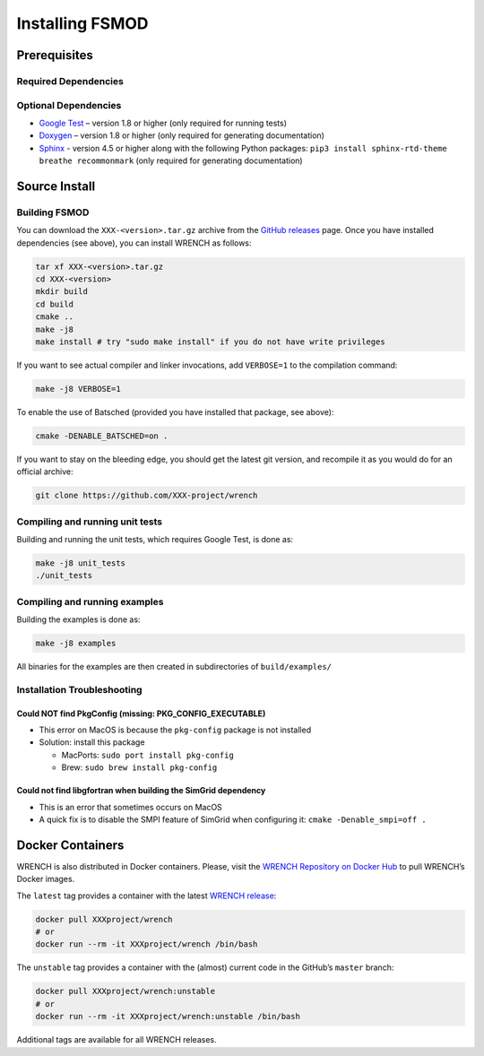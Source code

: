 .. _install:

Installing FSMOD
*****************

.. _install-prerequisites:

Prerequisites
=============


Required Dependencies
---------------------


Optional Dependencies
---------------------

-  `Google Test <https://github.com/google/googletest>`__ – version 1.8
   or higher (only required for running tests)
-  `Doxygen <http://www.doxygen.org>`__ – version 1.8 or higher (only
   required for generating documentation)
-  `Sphinx <https://www.sphinx-doc.org/en/master/usage/installation.html>`__ - 
   version 4.5 or higher along with the following Python packages: 
   ``pip3 install sphinx-rtd-theme breathe recommonmark``  (only required 
   for generating documentation)

.. _install-source:

Source Install
==============

.. _install-source-build:

Building FSMOD
---------------

You can download the ``XXX-<version>.tar.gz`` archive from the `GitHub
releases <https://github.com/XXX-project/wrench/releases>`__ page.
Once you have installed dependencies (see above), you can install WRENCH
as follows:

.. code:: sh

      tar xf XXX-<version>.tar.gz
      cd XXX-<version>
      mkdir build
      cd build
      cmake ..
      make -j8
      make install # try "sudo make install" if you do not have write privileges

If you want to see actual compiler and linker invocations, add
``VERBOSE=1`` to the compilation command:

.. code:: sh

   make -j8 VERBOSE=1

To enable the use of Batsched (provided you have installed that package,
see above): 

.. code:: sh

   cmake -DENABLE_BATSCHED=on .

If you want to stay on the bleeding edge, you should get the latest git
version, and recompile it as you would do for an official archive:

.. code:: sh

   git clone https://github.com/XXX-project/wrench

.. _install-unit-tests:

Compiling and running unit tests
--------------------------------

Building and running the unit tests, which requires Google Test, is done
as:

.. code:: sh

   make -j8 unit_tests
   ./unit_tests

.. _install-examples:

Compiling and running examples
------------------------------

Building the examples is done as:

.. code:: sh

   make -j8 examples

All binaries for the examples are then created in subdirectories of
``build/examples/``

.. _install-troubleshooting:

Installation Troubleshooting
----------------------------

Could NOT find PkgConfig (missing: PKG_CONFIG_EXECUTABLE)
^^^^^^^^^^^^^^^^^^^^^^^^^^^^^^^^^^^^^^^^^^^^^^^^^^^^^^^^^

-  This error on MacOS is because the ``pkg-config`` package is not
   installed
-  Solution: install this package

   -  MacPorts: ``sudo port install pkg-config``
   -  Brew: ``sudo brew install pkg-config``

Could not find libgfortran when building the SimGrid dependency
^^^^^^^^^^^^^^^^^^^^^^^^^^^^^^^^^^^^^^^^^^^^^^^^^^^^^^^^^^^^^^^

-  This is an error that sometimes occurs on MacOS
-  A quick fix is to disable the SMPI feature of SimGrid when
   configuring it: ``cmake -Denable_smpi=off .``

.. _install-docker:

Docker Containers
=================

WRENCH is also distributed in Docker containers. Please, visit the
`WRENCH Repository on Docker
Hub <https://hub.docker.com/r/XXXproject/wrench/>`__ to pull WRENCH’s
Docker images.

The ``latest`` tag provides a container with the latest `WRENCH
release <https://github.com/XXX-project/wrench/releases>`__:

.. code:: sh

   docker pull XXXproject/wrench 
   # or
   docker run --rm -it XXXproject/wrench /bin/bash

The ``unstable`` tag provides a container with the (almost) current code
in the GitHub’s ``master`` branch:

.. code:: sh

   docker pull XXXproject/wrench:unstable
   # or
   docker run --rm -it XXXproject/wrench:unstable /bin/bash

Additional tags are available for all WRENCH releases.
